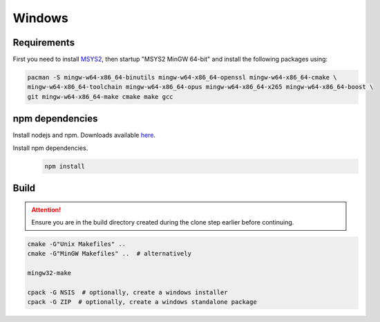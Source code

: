 Windows
=======

Requirements
------------
First you need to install `MSYS2 <https://www.msys2.org>`_, then startup "MSYS2 MinGW 64-bit" and install the
following packages using:

.. code-block:: bash

   pacman -S mingw-w64-x86_64-binutils mingw-w64-x86_64-openssl mingw-w64-x86_64-cmake \
   mingw-w64-x86_64-toolchain mingw-w64-x86_64-opus mingw-w64-x86_64-x265 mingw-w64-x86_64-boost \
   git mingw-w64-x86_64-make cmake make gcc

npm dependencies
----------------
Install nodejs and npm. Downloads available `here <https://nodejs.org/en/download/>`_.

Install npm dependencies.
   .. code-block:: bash

      npm install

Build
-----
.. Attention:: Ensure you are in the build directory created during the clone step earlier before continuing.

.. code-block:: bash

   cmake -G"Unix Makefiles" ..
   cmake -G"MinGW Makefiles" ..  # alternatively

   mingw32-make

   cpack -G NSIS  # optionally, create a windows installer
   cpack -G ZIP  # optionally, create a windows standalone package
